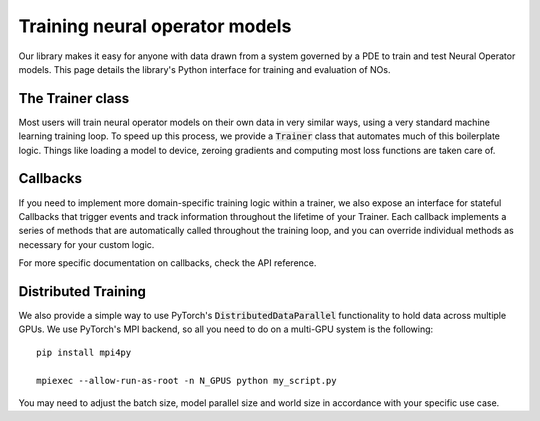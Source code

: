 ================================
Training neural operator models
================================

Our library makes it easy for anyone with data drawn from a system governed by a PDE to train and test Neural Operator models. 
This page details the library's Python interface for training and evaluation of NOs.


The Trainer class
==================
Most users will train neural operator models on their own data in very similar ways, 
using a very standard machine learning training loop. To speed up this process, we 
provide a :code:`Trainer` class that automates much of this boilerplate logic. 
Things like loading a model to device, zeroing gradients and computing most loss 
functions are taken care of.

Callbacks
==========
If you need to implement more domain-specific training logic within a trainer, we also expose an
interface for stateful Callbacks that trigger events and track information
throughout the lifetime of your Trainer. Each callback implements a series of 
methods that are automatically called throughout the training loop, and you
can override individual methods as necessary for your custom logic. 

For more specific documentation on callbacks, check the API reference.

Distributed Training
=====================
We also provide a simple way to use PyTorch's :code:`DistributedDataParallel`
functionality to hold data across multiple GPUs. We use PyTorch's MPI backend,
so all you need to do on a multi-GPU system is the following:

::
    
    pip install mpi4py

    mpiexec --allow-run-as-root -n N_GPUS python my_script.py

You may need to adjust the batch size, model parallel size and world size in 
accordance with your specific use case. 

 


